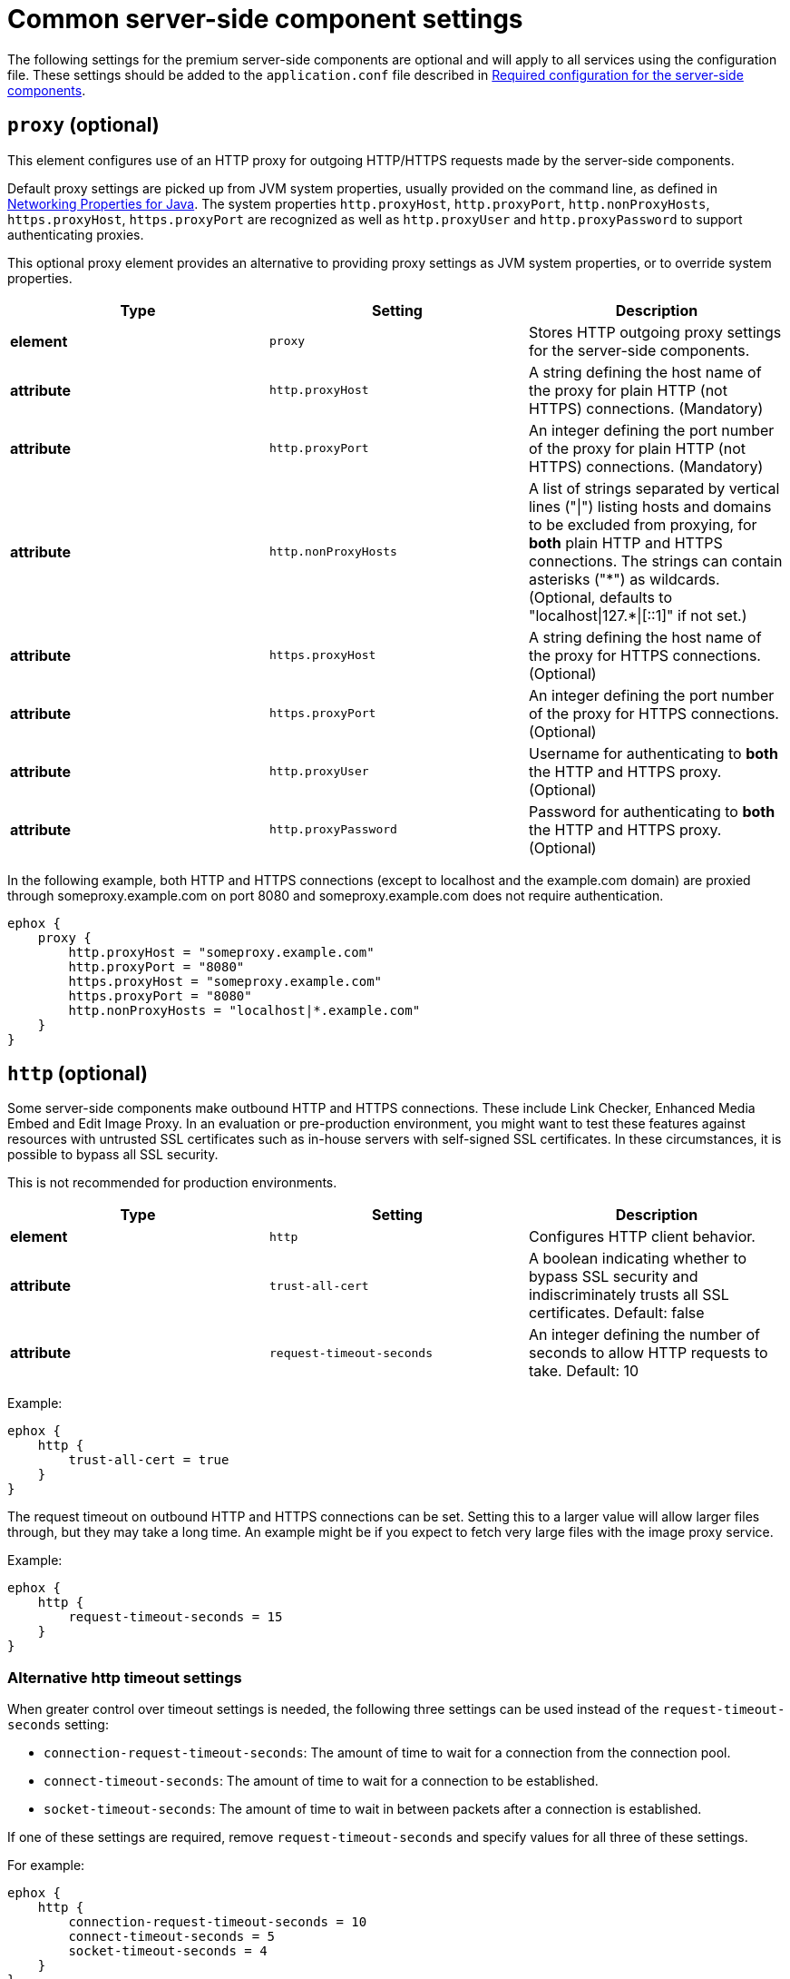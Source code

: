= Common server-side component settings

:title_nav: Optional common settings
:description: Settings that affect all premium server-side components.

The following settings for the premium server-side components are optional and will apply to all services using the configuration file. These settings should be added to the `+application.conf+` file described in xref:configure-required-services.adoc[Required configuration for the server-side components].

[[proxy]]
== `+proxy+` (optional)

This element configures use of an HTTP proxy for outgoing HTTP/HTTPS requests made by the server-side components.

Default proxy settings are picked up from JVM system properties, usually provided on the command line, as defined in http://docs.oracle.com/javase/8/docs/api/java/net/doc-files/net-properties.html[Networking Properties for Java]. The system properties `+http.proxyHost+`, `+http.proxyPort+`, `+http.nonProxyHosts+`, `+https.proxyHost+`, `+https.proxyPort+` are recognized as well as `+http.proxyUser+` and `+http.proxyPassword+` to support authenticating proxies.

This optional proxy element provides an alternative to providing proxy settings as JVM system properties, or to override system properties.

[cols="^,,",options="header"]
|===
|Type |Setting |Description
|*element* |`+proxy+` |Stores HTTP outgoing proxy settings for the server-side components.
|*attribute* |`+http.proxyHost+` |A string defining the host name of the proxy for plain HTTP (not HTTPS) connections. (Mandatory)
|*attribute* |`+http.proxyPort+` |An integer defining the port number of the proxy for plain HTTP (not HTTPS) connections. (Mandatory)
|*attribute* |`+http.nonProxyHosts+` |A list of strings separated by vertical lines ("\|") listing hosts and domains to be excluded from proxying, for *both* plain HTTP and HTTPS connections. The strings can contain asterisks ("\*") as wildcards. (Optional, defaults to "localhost\|127.*\|[::1]" if not set.)
|*attribute* |`+https.proxyHost+` |A string defining the host name of the proxy for HTTPS connections. (Optional)
|*attribute* |`+https.proxyPort+` |An integer defining the port number of the proxy for HTTPS connections. (Optional)
|*attribute* |`+http.proxyUser+` |Username for authenticating to *both* the HTTP and HTTPS proxy. (Optional)
|*attribute* |`+http.proxyPassword+` |Password for authenticating to *both* the HTTP and HTTPS proxy. (Optional)
|===

In the following example, both HTTP and HTTPS connections (except to localhost and the example.com domain) are proxied through someproxy.example.com on port 8080 and someproxy.example.com does not require authentication.

[source,properties]
----
ephox {
    proxy {
        http.proxyHost = "someproxy.example.com"
        http.proxyPort = "8080"
        https.proxyHost = "someproxy.example.com"
        https.proxyPort = "8080"
        http.nonProxyHosts = "localhost|*.example.com"
    }
}
----

[[http]]
== `+http+` (optional)

Some server-side components make outbound HTTP and HTTPS connections. These include Link Checker, Enhanced Media Embed and Edit Image Proxy. In an evaluation or pre-production environment, you might want to test these features against resources with untrusted SSL certificates such as in-house servers with self-signed SSL certificates. In these circumstances, it is possible to bypass all SSL security.

This is not recommended for production environments.

[cols="^,,",options="header"]
|===
|Type |Setting |Description
|*element* |`+http+` |Configures HTTP client behavior.
|*attribute* |`+trust-all-cert+` |A boolean indicating whether to bypass SSL security and indiscriminately trusts all SSL certificates. Default: false
|*attribute* |`+request-timeout-seconds+` |An integer defining the number of seconds to allow HTTP requests to take. Default: 10
|===

Example:

[source,properties]
----
ephox {
    http {
        trust-all-cert = true
    }
}
----

The request timeout on outbound HTTP and HTTPS connections can be set. Setting this to a larger value will allow larger files through, but they may take a long time. An example might be if you expect to fetch very large files with the image proxy service.

Example:

[source,properties]
----
ephox {
    http {
        request-timeout-seconds = 15
    }
}
----

=== Alternative http timeout settings

When greater control over timeout settings is needed, the following three settings can be used instead of the `+request-timeout-seconds+` setting:

* `+connection-request-timeout-seconds+`: The amount of time to wait for a connection from the connection pool.
* `+connect-timeout-seconds+`: The amount of time to wait for a connection to be established.
* `+socket-timeout-seconds+`: The amount of time to wait in between packets after a connection is established.

If one of these settings are required, remove `+request-timeout-seconds+` and specify values for all three of these settings.

For example:

[source,properties]
----
ephox {
    http {
        connection-request-timeout-seconds = 10
        connect-timeout-seconds = 5
        socket-timeout-seconds = 4
    }
}
----
